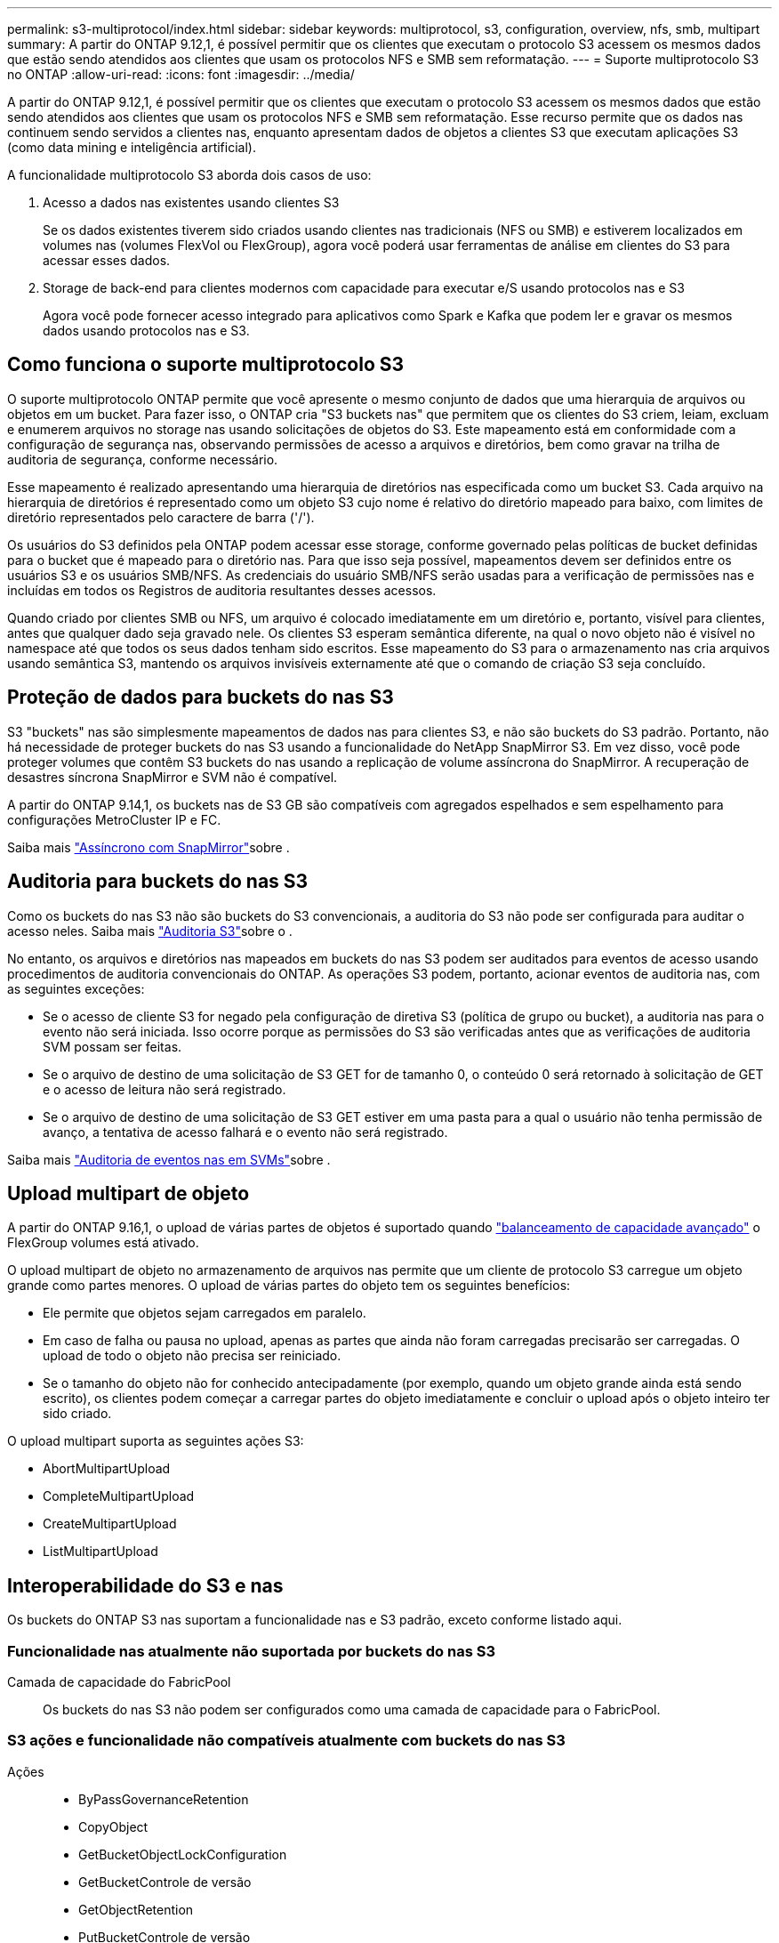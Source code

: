 ---
permalink: s3-multiprotocol/index.html 
sidebar: sidebar 
keywords: multiprotocol, s3, configuration, overview, nfs, smb, multipart 
summary: A partir do ONTAP 9.12,1, é possível permitir que os clientes que executam o protocolo S3 acessem os mesmos dados que estão sendo atendidos aos clientes que usam os protocolos NFS e SMB sem reformatação. 
---
= Suporte multiprotocolo S3 no ONTAP
:allow-uri-read: 
:icons: font
:imagesdir: ../media/


[role="lead"]
A partir do ONTAP 9.12,1, é possível permitir que os clientes que executam o protocolo S3 acessem os mesmos dados que estão sendo atendidos aos clientes que usam os protocolos NFS e SMB sem reformatação. Esse recurso permite que os dados nas continuem sendo servidos a clientes nas, enquanto apresentam dados de objetos a clientes S3 que executam aplicações S3 (como data mining e inteligência artificial).

A funcionalidade multiprotocolo S3 aborda dois casos de uso:

. Acesso a dados nas existentes usando clientes S3
+
Se os dados existentes tiverem sido criados usando clientes nas tradicionais (NFS ou SMB) e estiverem localizados em volumes nas (volumes FlexVol ou FlexGroup), agora você poderá usar ferramentas de análise em clientes do S3 para acessar esses dados.

. Storage de back-end para clientes modernos com capacidade para executar e/S usando protocolos nas e S3
+
Agora você pode fornecer acesso integrado para aplicativos como Spark e Kafka que podem ler e gravar os mesmos dados usando protocolos nas e S3.





== Como funciona o suporte multiprotocolo S3

O suporte multiprotocolo ONTAP permite que você apresente o mesmo conjunto de dados que uma hierarquia de arquivos ou objetos em um bucket. Para fazer isso, o ONTAP cria "S3 buckets nas" que permitem que os clientes do S3 criem, leiam, excluam e enumerem arquivos no storage nas usando solicitações de objetos do S3. Este mapeamento está em conformidade com a configuração de segurança nas, observando permissões de acesso a arquivos e diretórios, bem como gravar na trilha de auditoria de segurança, conforme necessário.

Esse mapeamento é realizado apresentando uma hierarquia de diretórios nas especificada como um bucket S3. Cada arquivo na hierarquia de diretórios é representado como um objeto S3 cujo nome é relativo do diretório mapeado para baixo, com limites de diretório representados pelo caractere de barra ('/').

Os usuários do S3 definidos pela ONTAP podem acessar esse storage, conforme governado pelas políticas de bucket definidas para o bucket que é mapeado para o diretório nas. Para que isso seja possível, mapeamentos devem ser definidos entre os usuários S3 e os usuários SMB/NFS. As credenciais do usuário SMB/NFS serão usadas para a verificação de permissões nas e incluídas em todos os Registros de auditoria resultantes desses acessos.

Quando criado por clientes SMB ou NFS, um arquivo é colocado imediatamente em um diretório e, portanto, visível para clientes, antes que qualquer dado seja gravado nele. Os clientes S3 esperam semântica diferente, na qual o novo objeto não é visível no namespace até que todos os seus dados tenham sido escritos. Esse mapeamento do S3 para o armazenamento nas cria arquivos usando semântica S3, mantendo os arquivos invisíveis externamente até que o comando de criação S3 seja concluído.



== Proteção de dados para buckets do nas S3

S3 "buckets" nas são simplesmente mapeamentos de dados nas para clientes S3, e não são buckets do S3 padrão. Portanto, não há necessidade de proteger buckets do nas S3 usando a funcionalidade do NetApp SnapMirror S3. Em vez disso, você pode proteger volumes que contêm S3 buckets do nas usando a replicação de volume assíncrona do SnapMirror. A recuperação de desastres síncrona SnapMirror e SVM não é compatível.

A partir do ONTAP 9.14,1, os buckets nas de S3 GB são compatíveis com agregados espelhados e sem espelhamento para configurações MetroCluster IP e FC.

Saiba mais link:../data-protection/snapmirror-disaster-recovery-concept.html#data-protection-relationships["Assíncrono com SnapMirror"]sobre .



== Auditoria para buckets do nas S3

Como os buckets do nas S3 não são buckets do S3 convencionais, a auditoria do S3 não pode ser configurada para auditar o acesso neles. Saiba mais link:../s3-audit/index.html["Auditoria S3"]sobre o .

No entanto, os arquivos e diretórios nas mapeados em buckets do nas S3 podem ser auditados para eventos de acesso usando procedimentos de auditoria convencionais do ONTAP. As operações S3 podem, portanto, acionar eventos de auditoria nas, com as seguintes exceções:

* Se o acesso de cliente S3 for negado pela configuração de diretiva S3 (política de grupo ou bucket), a auditoria nas para o evento não será iniciada. Isso ocorre porque as permissões do S3 são verificadas antes que as verificações de auditoria SVM possam ser feitas.
* Se o arquivo de destino de uma solicitação de S3 GET for de tamanho 0, o conteúdo 0 será retornado à solicitação de GET e o acesso de leitura não será registrado.
* Se o arquivo de destino de uma solicitação de S3 GET estiver em uma pasta para a qual o usuário não tenha permissão de avanço, a tentativa de acesso falhará e o evento não será registrado.


Saiba mais link:../nas-audit/index.html["Auditoria de eventos nas em SVMs"]sobre .



== Upload multipart de objeto

A partir do ONTAP 9.16,1, o upload de várias partes de objetos é suportado quando link:../flexgroup/enable-adv-capacity-flexgroup-task.html["balanceamento de capacidade avançado"] o FlexGroup volumes está ativado.

O upload multipart de objeto no armazenamento de arquivos nas permite que um cliente de protocolo S3 carregue um objeto grande como partes menores. O upload de várias partes do objeto tem os seguintes benefícios:

* Ele permite que objetos sejam carregados em paralelo.
* Em caso de falha ou pausa no upload, apenas as partes que ainda não foram carregadas precisarão ser carregadas. O upload de todo o objeto não precisa ser reiniciado.
* Se o tamanho do objeto não for conhecido antecipadamente (por exemplo, quando um objeto grande ainda está sendo escrito), os clientes podem começar a carregar partes do objeto imediatamente e concluir o upload após o objeto inteiro ter sido criado.


O upload multipart suporta as seguintes ações S3:

* AbortMultipartUpload
* CompleteMultipartUpload
* CreateMultipartUpload
* ListMultipartUpload




== Interoperabilidade do S3 e nas

Os buckets do ONTAP S3 nas suportam a funcionalidade nas e S3 padrão, exceto conforme listado aqui.



=== Funcionalidade nas atualmente não suportada por buckets do nas S3

Camada de capacidade do FabricPool:: Os buckets do nas S3 não podem ser configurados como uma camada de capacidade para o FabricPool.




=== S3 ações e funcionalidade não compatíveis atualmente com buckets do nas S3

Ações::
+
--
* ByPassGovernanceRetention
* CopyObject
* GetBucketObjectLockConfiguration
* GetBucketControle de versão
* GetObjectRetention
* PutBucketControle de versão
* PutObjectLockConfiguration
* Retenção PutObjectRetention
* ListBucketControle de versão
* ListObjectVersions


--



NOTE: Essas S3 ações não são suportadas especificamente ao usar o S3 em buckets do nas S3. Ao usar buckets nativos do S3, essas ações são link:../s3-config/ontap-s3-supported-actions-reference.html["suportado como normal"].

Metadados de usuários da AWS::
+
--
* Para o ONTAP 9.15.1 e versões anteriores, os pares de valores-chave recebidos como parte dos metadados de usuário do S3 não são armazenados no disco juntamente com os dados de objeto.
* Para o ONTAP 9.15.1 e anteriores, cabeçalhos de solicitação com o prefixo "x-amz-meta" são ignorados.


--
Tags da AWS::
+
--
* Para o ONTAP 9.15.1 e anteriores em solicitações de inicialização de objetos PUT e Multipart, os cabeçalhos com o prefixo "x-amz-tagging" são ignorados.
* Para o ONTAP 9.15.1 e anteriores, as solicitações para atualizar tags em um arquivo existente (put, Get e Delete Requests com a string de consulta ?tagging) são rejeitadas com um erro.


--
Controle de versão:: Não é possível especificar o controle de versão na configuração de mapeamento de bucket.
+
--
* Solicitações que incluem especificações de versão não null (a query-string) recebem respostas de erro.
* As solicitações para afetar o estado de controle de versão de um bucket são rejeitadas com erros.


--

